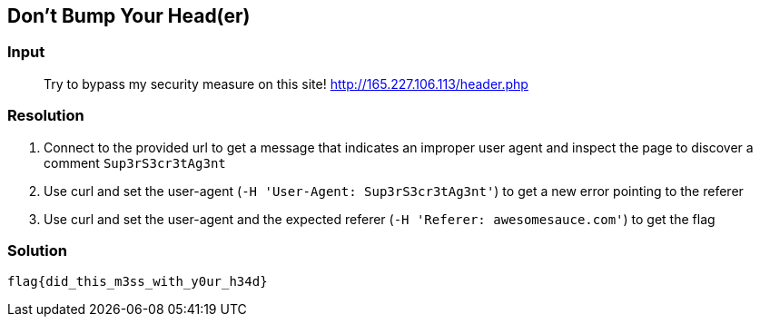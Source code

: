 == Don't Bump Your Head(er)
:ch_category: Web
:ch_flag: flag{did_this_m3ss_with_y0ur_h34d}

=== Input

> Try to bypass my security measure on this site! http://165.227.106.113/header.php

=== Resolution

1. Connect to the provided url to get a message that indicates an improper user agent and inspect the page to discover a comment `Sup3rS3cr3tAg3nt`
2. Use curl and set the user-agent (`-H 'User-Agent: Sup3rS3cr3tAg3nt'`) to get a new error pointing to the referer
3. Use curl and set the user-agent and the expected referer (`-H 'Referer: awesomesauce.com'`) to get the flag

=== Solution

`{ch_flag}`
